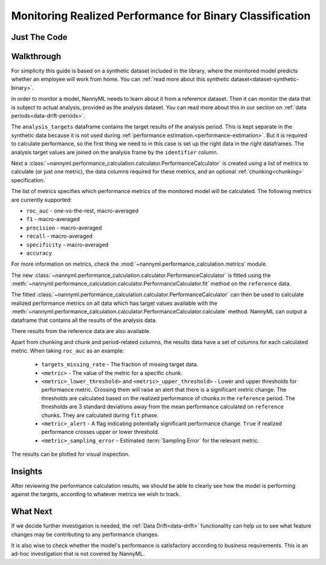 .. _binary-performance-calculation:

================================================================
Monitoring Realized Performance for Binary Classification
================================================================

Just The Code
==============

.. nbimport::
    :path: ./example_notebooks/Tutorial - Realized Performance - Binary Classification.ipynb
    :cells: 1 3 4 6 8


Walkthrough
===============

For simplicity this guide is based on a synthetic dataset included in the library, where the monitored model predicts
whether an employee will work from home. You can :ref:`read more about this synthetic dataset<dataset-synthetic-binary>`.

In order to monitor a model, NannyML needs to learn about it from a reference dataset. Then it can monitor the data that is subject to actual analysis, provided as the analysis dataset.
You can read more about this in our section on :ref:`data periods<data-drift-periods>`.

The ``analysis_targets`` dataframe contains the target results of the analysis period. This is kept separate in the synthetic data because it is
not used during :ref:`performance estimation.<performance-estimation>`. But it is required to calculate performance, so the first thing we need to in this case is set up the right data in the right dataframes.  The analysis target values are joined on the analysis frame by the ``identifier`` column.

.. nbimport::
    :path: ./example_notebooks/Tutorial - Realized Performance - Binary Classification.ipynb
    :cells: 1

.. nbtable::
    :path: ./example_notebooks/Tutorial - Realized Performance - Binary Classification.ipynb
    :cell: 2

Next a :class:`~nannyml.performance_calculation.calculator.PerformanceCalculator` is created using a list of metrics to calculate (or just one metric), the data columns required for these metrics, and an optional :ref:`chunking<chunking>` specification.

The list of metrics specifies which performance metrics of the monitored model will be calculated.
The following metrics are currently supported:

- ``roc_auc`` - one-vs-the-rest, macro-averaged
- ``f1`` - macro-averaged
- ``precision`` - macro-averaged
- ``recall`` - macro-averaged
- ``specificity`` - macro-averaged
- ``accuracy``

For more information on metrics, check the :mod:`~nannyml.performance_calculation.metrics` module.


.. nbimport::
    :path: ./example_notebooks/Tutorial - Realized Performance - Binary Classification.ipynb
    :cells: 3

The new :class:`~nannyml.performance_calculation.calculator.PerformanceCalculator` is fitted using the
:meth:`~nannyml.performance_calculation.calculator.PerformanceCalculator.fit` method on the ``reference`` data.

The fitted :class:`~nannyml.performance_calculation.calculator.PerformanceCalculator` can then be used to calculate
realized performance metrics on all data which has target values available with the
:meth:`~nannyml.performance_calculation.calculator.PerformanceCalculator.calculate` method.
NannyML can output a dataframe that contains all the results of the analysis data.

.. nbimport::
    :path: ./example_notebooks/Tutorial - Realized Performance - Binary Classification.ipynb
    :cells: 4

.. nbtable::
    :path: ./example_notebooks/Tutorial - Realized Performance - Binary Classification.ipynb
    :cell: 5

There results from the reference data are also available.

.. nbimport::
    :path: ./example_notebooks/Tutorial - Realized Performance - Binary Classification.ipynb
    :cells: 6

.. nbtable::
    :path: ./example_notebooks/Tutorial - Realized Performance - Binary Classification.ipynb
    :cell: 7

Apart from chunking and chunk and period-related columns, the results data have a set of columns for each
calculated metric. When taking ``roc_auc`` as an example:

 - ``targets_missing_rate`` - The fraction of missing target data.
 - ``<metric>`` - The value of the metric for a specific chunk.
 - ``<metric>_lower_threshold>`` and ``<metric>_upper_threshold>`` - Lower and upper thresholds for performance metric.
   Crossing them will raise an alert that there is a significant metric change.
   The thresholds are calculated based on the realized performance of chunks in the ``reference`` period.
   The thresholds are 3 standard deviations away from the mean performance calculated on ``reference`` chunks.
   They are calculated during ``fit`` phase.
 - ``<metric>_alert`` - A flag indicating potentially significant performance change. ``True`` if realized performance
   crosses upper or lower threshold.
 - ``<metric>_sampling_error`` - Estimated :term:`Sampling Error` for the relevant metric.


The results can be plotted for visual inspection.


.. nbimport::
    :path: ./example_notebooks/Tutorial - Realized Performance - Binary Classification.ipynb
    :cells: 8

.. image:: /_static/tutorials/performance_calculation/binary/tutorial-performance-calculation-binary-accuracy.svg

.. image:: /_static/tutorials/performance_calculation/binary/tutorial-performance-calculation-binary-f1.svg

.. image:: /_static/tutorials/performance_calculation/binary/tutorial-performance-calculation-binary-precision.svg

.. image:: /_static/tutorials/performance_calculation/binary/tutorial-performance-calculation-binary-roc_auc.svg

.. image:: /_static/tutorials/performance_calculation/binary/tutorial-performance-calculation-binary-recall.svg

.. image:: /_static/tutorials/performance_calculation/binary/tutorial-performance-calculation-binary-specificity.svg


Insights
========

After reviewing the performance calculation results, we should be able to clearly see how the model is performing against
the targets, according to whatever metrics we wish to track.


What Next
=======================

If we decide further investigation is needed, the :ref:`Data Drift<data-drift>` functionality can help us to see
what feature changes may be contributing to any performance changes.

It is also wise to check whether the model's performance is satisfactory
according to business requirements. This is an ad-hoc investigation that is not covered by NannyML.
